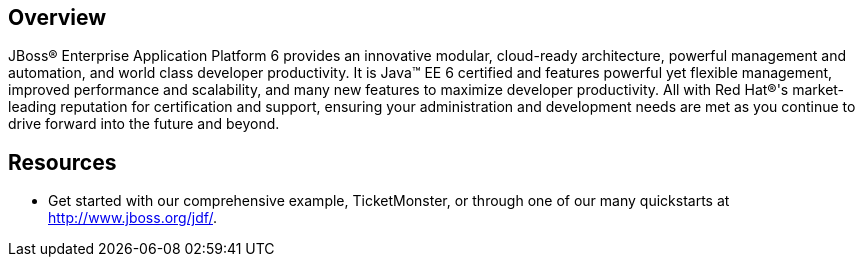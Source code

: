 :awestruct-layout: product-overview

== Overview

JBoss(R) Enterprise Application Platform 6 provides an innovative modular, cloud-ready architecture, powerful management and automation, and world class developer productivity. It is Java(TM) EE 6 certified and features powerful yet flexible management, improved performance and scalability, and many new features to maximize developer productivity. All with Red Hat(R)'s market-leading reputation for certification and support, ensuring your administration and development needs are met as you continue to drive forward into the future and beyond.

== Resources

- Get started with our comprehensive example, TicketMonster, or through one of our many quickstarts at http://www.jboss.org/jdf/.


